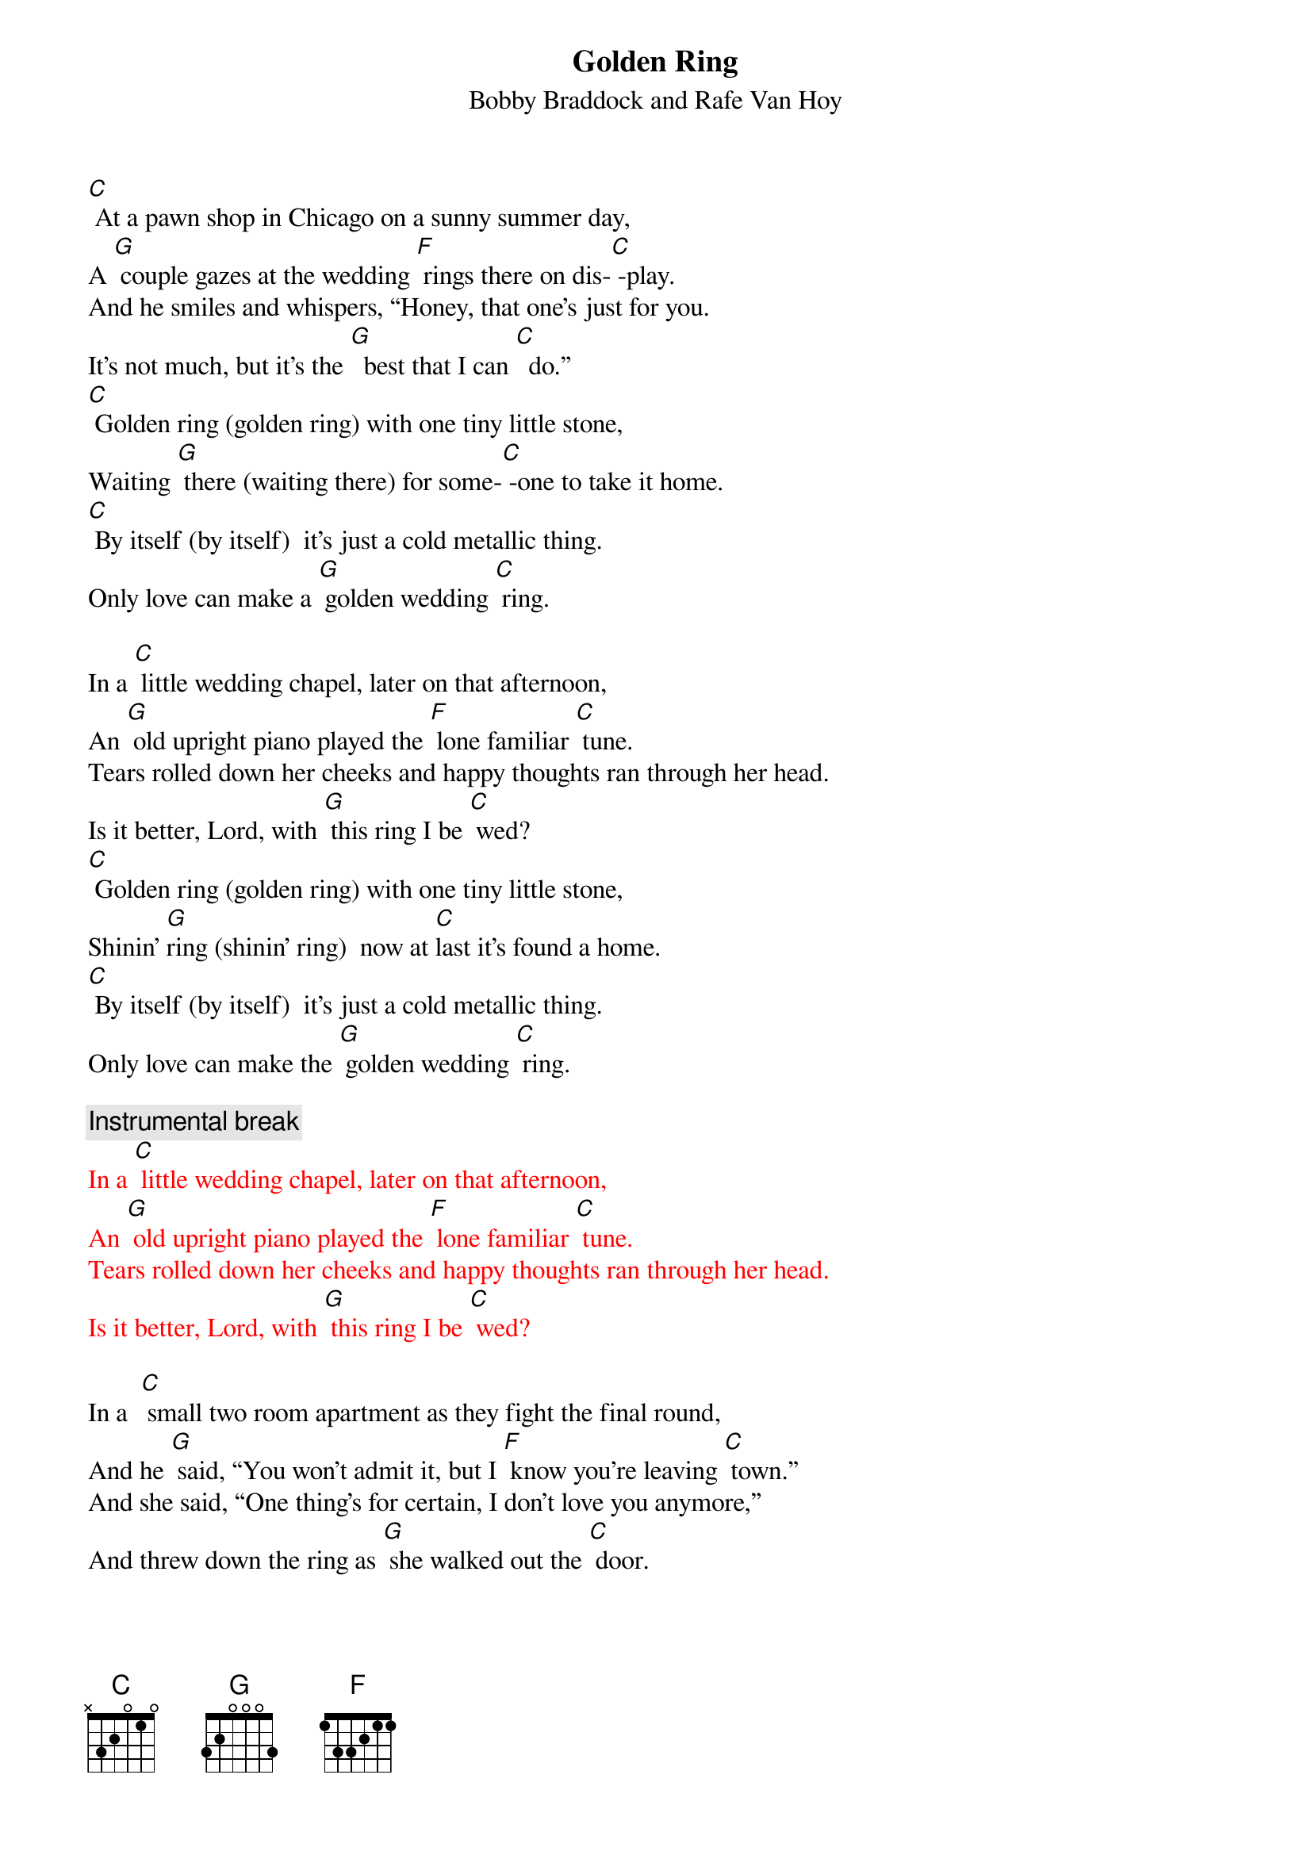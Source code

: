 {t: Golden Ring}
{st: Bobby Braddock and Rafe Van Hoy}

[C] At a pawn shop in Chicago on a sunny summer day,
A [G] couple gazes at the wedding [F] rings there on dis-[C] -play.
And he smiles and whispers, “Honey, that one’s just for you.
It’s not much, but it’s the [G]  best that I can [C]  do.”
[C] Golden ring (golden ring) with one tiny little stone,
Waiting [G] there (waiting there) for some-[C] -one to take it home.
[C] By itself (by itself)  it’s just a cold metallic thing.
Only love can make a [G] golden wedding [C] ring.

In a [C] little wedding chapel, later on that afternoon,
An [G] old upright piano played the [F] lone familiar [C] tune.
Tears rolled down her cheeks and happy thoughts ran through her head.
Is it better, Lord, with [G] this ring I be [C] wed?
[C] Golden ring (golden ring) with one tiny little stone,
Shinin’ [G]ring (shinin’ ring)  now at [C]last it’s found a home.
[C] By itself (by itself)  it’s just a cold metallic thing.
Only love can make the [G] golden wedding [C] ring.

{c: Instrumental break}
{textcolour: red}
In a [C] little wedding chapel, later on that afternoon,
An [G] old upright piano played the [F] lone familiar [C] tune.
Tears rolled down her cheeks and happy thoughts ran through her head.
Is it better, Lord, with [G] this ring I be [C] wed?
{textcolour}

In a  [C] small two room apartment as they fight the final round,
And he [G] said, “You won’t admit it, but I [F] know you’re leaving [C] town.”
And she said, “One thing’s for certain, I don’t love you anymore,”
And threw down the ring as [G] she walked out the [C] door.

[C] Golden ring (golden ring) with one tiny little stone,
Cast a-[G] -side (cast aside) like the [C] love that’s dead and gone.
[C] By itself (by itself)  it’s just a cold metallic thing.
Only love can make a [G] golden wedding [C] ring.
Only love can make a [G] golden wedding [C] ring.

[C] At a pawn shop in Chicago on a sunny summer day,
A [G] couple gazes at the wedding [F] rings there on dis-[C] -play.
[C] Golden ring

